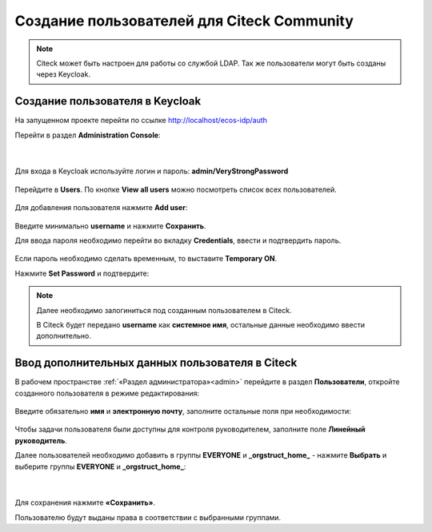 Создание пользователей для Citeck Community
============================================

.. note::

      Citeck может быть настроен для работы со службой LDAP.
      Так же пользователи могут быть созданы через Keycloak.

.. _demo_user:

Создание пользователя в Keycloak
----------------------------------

На запущенном проекте перейти по ссылке `http://localhost/ecos-idp/auth <http://localhost/ecos-idp/auth>`_

Перейти в раздел **Administration Console**:

 .. image:: _static/new_user/User_1.png
       :width: 600
       :align: center

|

 .. image:: _static/new_user/User_2.png
       :width: 400
       :align: center

Для входа в Keycloak используйте логин и пароль: **admin/VeryStrongPassword**

 .. image:: _static/new_user/User_3.png
       :width: 600
       :align: center

Перейдите в **Users**. По кнопке **View all users** можно посмотреть список всех пользователей.

 .. image:: _static/new_user/User_4.png
       :width: 600
       :align: center

Для добавления пользователя нажмите **Add user**:

 .. image:: _static/new_user/User_5.png
       :width: 600
       :align: center

Введите минимально **username** и нажмите **Сохранить**.

Для ввода пароля необходимо перейти во вкладку **Credentials**, ввести и подтвердить пароль.

 .. image:: _static/new_user/User_6.png
       :width: 600
       :align: center

Если пароль необходимо сделать временным, то выставите **Temporary ON**.

Нажмите **Set Password** и подтвердите:

 .. image:: _static/new_user/User_7.png
       :width: 400
       :align: center

.. note::

      Далее необходимо залогиниться под созданным пользователем в Citeck. 
      
      В Citeck будет передано **username** как **системное имя**, остальные данные необходимо ввести дополнительно.


Ввод дополнительных данных пользователя в Citeck
--------------------------------------------------

В рабочем пространстве :ref:`«Раздел администратора»<admin>` перейдите в раздел **Пользователи**, откройте созданного пользователя в режиме редактирования:

 .. image:: _static/new_user/User_8.png
       :width: 600
       :align: center

Введите обязательно **имя** и **электронную почту**, заполните остальные поля при необходимости:

 .. image:: _static/new_user/User_9.png
       :width: 600
       :align: center

Чтобы задачи пользователя были доступны для контроля руководителем, заполните поле **Линейный руководитель**.

Далее пользователей необходимо добавить в группы **EVERYONE** и **_orgstruct_home_** - нажмите **Выбрать** и выберите группы **EVERYONE** и **_orgstruct_home_**:

 .. image:: _static/new_user/User_10.png
       :width: 600
       :align: center

|

 .. image:: _static/new_user/User_11.png
       :width: 600
       :align: center


Для сохранения нажмите **«Сохранить»**.

Пользователю будут выданы права в соответствии с выбранными группами.
